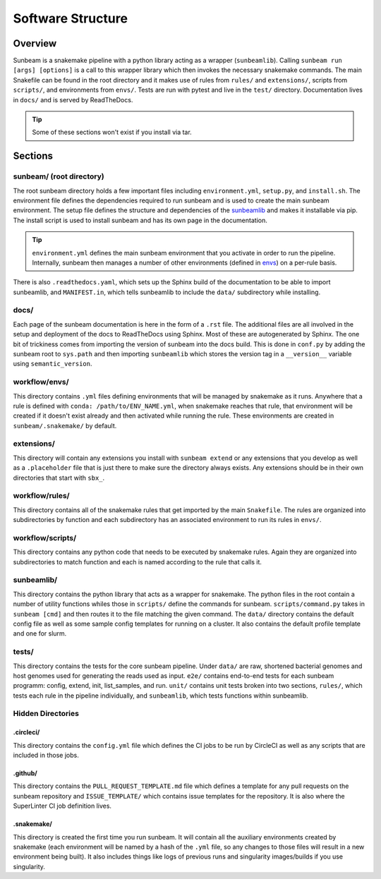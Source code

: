 .. _structure:

==================
Software Structure
==================

Overview
========

Sunbeam is a snakemake pipeline with a python library acting as a wrapper (``sunbeamlib``). 
Calling ``sunbeam run [args] [options]`` is a call to this wrapper library 
which then invokes the necessary snakemake commands. The main Snakefile can be 
found in the root directory and it makes use of rules from ``rules/`` and 
``extensions/``, scripts from ``scripts/``, and environments from ``envs/``. Tests 
are run with pytest and live in the ``test/`` directory. Documentation lives in ``docs/`` and is 
served by ReadTheDocs.

.. tip::
    
    Some of these sections won't exist if you install via tar.

Sections
========

sunbeam/ (root directory)
-------------------------

The root sunbeam directory holds a few important files including 
``environment.yml``, ``setup.py``, and ``install.sh``. The environment file defines 
the dependencies required to run sunbeam and is used to create the main sunbeam 
environment. The setup file defines the structure and dependencies of the 
sunbeamlib_ and makes it installable via pip. The install script is used to install 
sunbeam and has its own page in the documentation.

.. tip::

    ``environment.yml`` defines the main sunbeam environment that you activate in 
    order to run the pipeline. Internally, sunbeam then manages a number of 
    other environments (defined in envs_) on a per-rule basis.

There is also ``.readthedocs.yaml``, which sets up the Sphinx build of the documentation 
to be able to import sunbeamlib, and ``MANIFEST.in``, which tells sunbeamlib to include 
the ``data/`` subdirectory while installing.

docs/
-----

Each page of the sunbeam documentation is here in the form of a ``.rst`` file. 
The additional files are all involved in the setup and deployment of the docs 
to ReadTheDocs using Sphinx. Most of these are autogenerated by Sphinx. The one 
bit of trickiness comes from importing the version of sunbeam into the docs 
build. This is done in ``conf.py`` by adding the sunbeam root to ``sys.path`` and 
then importing ``sunbeamlib`` which stores the version tag in a ``__version__`` 
variable using ``semantic_version``.

.. _envs:
workflow/envs/
-----

This directory contains ``.yml`` files defining environments that will be managed 
by snakemake as it runs. Anywhere that a rule is defined with 
``conda: /path/to/ENV_NAME.yml``, when snakemake reaches that rule, that 
environment will be created if it doesn't exist already and then activated 
while running the rule. These environments are created in ``sunbeam/.snakemake/`` 
by default.

extensions/
-----------

This directory will contain any extensions you install with ``sunbeam extend`` or 
any extensions that you develop as well as a ``.placeholder`` file that is just 
there to make sure the directory always exists. Any extensions should be in 
their own directories that start with ``sbx_``.

workflow/rules/
------

This directory contains all of the snakemake rules that get imported by the 
main ``Snakefile``. The rules are organized into subdirectories by function and 
each subdirectory has an associated environment to run its rules in ``envs/``.

workflow/scripts/
--------

This directory contains any python code that needs to be executed by snakemake 
rules. Again they are organized into subdirectories to match function and each 
is named according to the rule that calls it.

.. _sunbeamlib:
sunbeamlib/
-----------

This directory contains the python library that acts as a wrapper for 
snakemake. The python files in the root contain a number of utility functions 
whiles those in ``scripts/`` define the commands for sunbeam. 
``scripts/command.py`` takes in ``sunbeam [cmd]`` and then routes it to the file 
matching the given command. The ``data/`` directory contains the default config 
file as well as some sample config templates for running on a cluster. It also 
contains the default profile template and one for slurm.

tests/
------

This directory contains the tests for the core sunbeam pipeline. Under ``data/`` 
are raw, shortened bacterial genomes and host genomes used for generating the 
reads used as input. ``e2e/`` contains end-to-end tests for each sunbeam 
programm: config, extend, init, list_samples, and run. ``unit/`` contains unit 
tests broken into two sections, ``rules/``, which tests each rule in the 
pipeline individually, and ``sunbeamlib``, which tests functions within 
sunbeamlib.

Hidden Directories
------------------

.circleci/
**********

This directory contains the ``config.yml`` file which defines the CI jobs to be 
run by CircleCI as well as any scripts that are included in those jobs.

.github/
********

This directory contains the ``PULL_REQUEST_TEMPLATE.md`` file which defines a 
template for any pull requests on the sunbeam repository and ``ISSUE_TEMPLATE/`` 
which contains issue templates for the repository. It is also where 
the SuperLinter CI job definition lives.

.snakemake/
***********

This directory is created the first time you run sunbeam. It will contain all 
the auxiliary environments created by snakemake (each environment will be named 
by a hash of the ``.yml`` file, so any changes to those files will result in a 
new environment being built). It also includes things like logs of previous runs 
and singularity images/builds if you use singularity.